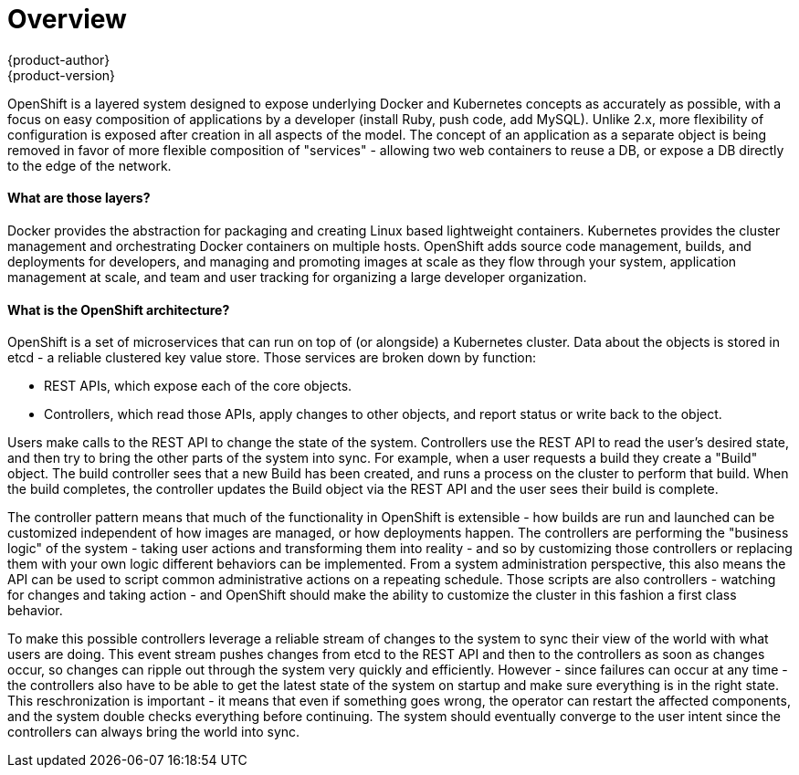 = Overview
{product-author}
{product-version}
:data-uri:
:icons:
:experimental:

OpenShift is a layered system designed to expose underlying Docker and Kubernetes concepts as accurately as possible, with a focus on easy composition of applications by a developer (install Ruby, push code, add MySQL). Unlike 2.x, more flexibility of configuration is exposed after creation in all aspects of the model. The concept of an application as a separate object is being removed in favor of more flexible composition of "services" - allowing two web containers to reuse a DB, or expose a DB directly to the edge of the network.

==== What are those layers?

Docker provides the abstraction for packaging and creating Linux based lightweight containers.  Kubernetes provides the cluster management and orchestrating Docker containers on multiple hosts.  OpenShift adds source code management, builds, and deployments for developers, and managing and promoting images at scale as they flow through your system, application management at scale, and team and user tracking for organizing a large developer organization.


==== What is the OpenShift architecture?

OpenShift is a set of microservices that can run on top of (or alongside) a Kubernetes cluster.  Data about the objects is stored in etcd - a reliable clustered key value store.  Those services are broken down by function:

* REST APIs, which expose each of the core objects.
* Controllers, which read those APIs, apply changes to other objects, and report status or write back to the object.

Users make calls to the REST API to change the state of the system.  Controllers use the REST API to read the user's desired state, and then try to bring the other parts of the system into sync.  For example, when a user requests a build they create a "Build" object.  The build controller sees that a new Build has been created, and runs a process on the cluster to perform that build.  When the build completes, the controller updates the Build object via the REST API and the user sees their build is complete.

The controller pattern means that much of the functionality in OpenShift is extensible - how builds are run and launched can be customized independent of how images are managed, or how deployments happen. The controllers are performing the "business logic" of the system - taking user actions and transforming them into reality - and so by customizing those controllers or replacing them with your own logic different behaviors can be implemented.  From a system administration perspective, this also means the API can be used to script common administrative actions on a repeating schedule.  Those scripts are also controllers - watching for changes and taking action - and OpenShift should make the ability to customize the cluster in this fashion a first class behavior.

To make this possible controllers leverage a reliable stream of changes to the system to sync their view of the world with what users are doing.  This event stream pushes changes from etcd to the REST API and then to the controllers as soon as changes occur, so changes can ripple out through the system very quickly and efficiently.  However - since failures can occur at any time - the controllers also have to be able to get the latest state of the system on startup and make sure everything is in the right state.  This reschronization is important - it means that even if something goes wrong, the operator can restart the affected components, and the system double checks everything before continuing.  The system should eventually converge to the user intent since the controllers can always bring the world into sync.